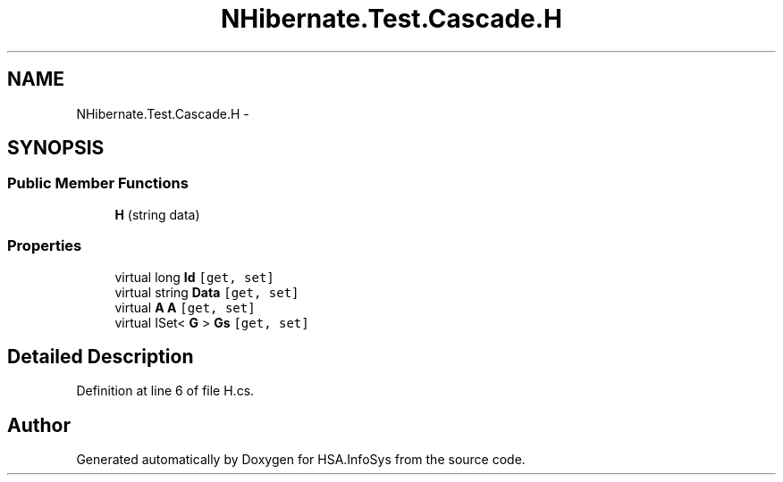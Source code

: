 .TH "NHibernate.Test.Cascade.H" 3 "Fri Jul 5 2013" "Version 1.0" "HSA.InfoSys" \" -*- nroff -*-
.ad l
.nh
.SH NAME
NHibernate.Test.Cascade.H \- 
.SH SYNOPSIS
.br
.PP
.SS "Public Member Functions"

.in +1c
.ti -1c
.RI "\fBH\fP (string data)"
.br
.in -1c
.SS "Properties"

.in +1c
.ti -1c
.RI "virtual long \fBId\fP\fC [get, set]\fP"
.br
.ti -1c
.RI "virtual string \fBData\fP\fC [get, set]\fP"
.br
.ti -1c
.RI "virtual \fBA\fP \fBA\fP\fC [get, set]\fP"
.br
.ti -1c
.RI "virtual ISet< \fBG\fP > \fBGs\fP\fC [get, set]\fP"
.br
.in -1c
.SH "Detailed Description"
.PP 
Definition at line 6 of file H\&.cs\&.

.SH "Author"
.PP 
Generated automatically by Doxygen for HSA\&.InfoSys from the source code\&.
